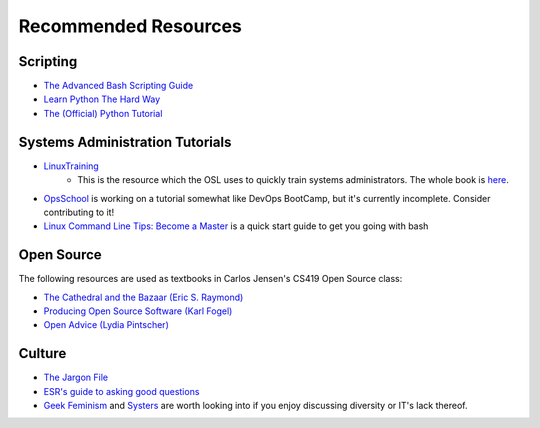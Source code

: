 =====================
Recommended Resources
=====================

Scripting
---------

* `The Advanced Bash Scripting Guide <http://www.tldp.org/LDP/abs/html/>`_
* `Learn Python The Hard Way <http://learnpythonthehardway.org/book/>`_
* `The (Official) Python Tutorial <https://docs.python.org/2.7/tutorial/index.html>`_


Systems Administration Tutorials
--------------------------------

* `LinuxTraining <http://linux-training.be/>`_
    * This is the resource which the OSL uses to quickly train systems
      administrators. The whole book is `here
      <http://linux-training.be/linuxsys.pdf>`_.

* `OpsSchool <http://www.opsschool.org/en/latest/>`_ is working on a tutorial
  somewhat like DevOps BootCamp, but it's currently incomplete. Consider
  contributing to it!

* `Linux Command Line Tips: Become a Master
  <http://requiremind.com/linux-command-line-tips-become-a-master/>`_ is a quick
  start guide to get you going with bash

Open Source
-----------

The following resources are used as textbooks in Carlos Jensen's CS419 Open
Source class:

* `The Cathedral and the Bazaar (Eric S. Raymond) <http://goo.gl/rNXmq>`_
* `Producing Open Source Software (Karl Fogel) <http://producingoss.com/>`_
* `Open Advice (Lydia Pintscher) <http://open-advice.org/Open-Advice.pdf>`_

Culture
-------

* `The Jargon File <http://www.catb.org/jargon/html/index.html>`_
* `ESR's guide to asking good questions <http://www.catb.org/~esr/faqs/smart-questions.html>`_
* `Geek Feminism <http://geekfeminism.wikia.com/wiki/Geek_Feminism_Wiki>`_ and
  `Systers <http://anitaborg.org/initiatives/systers/>`_ are worth looking
  into if you enjoy discussing diversity or IT's lack thereof.
